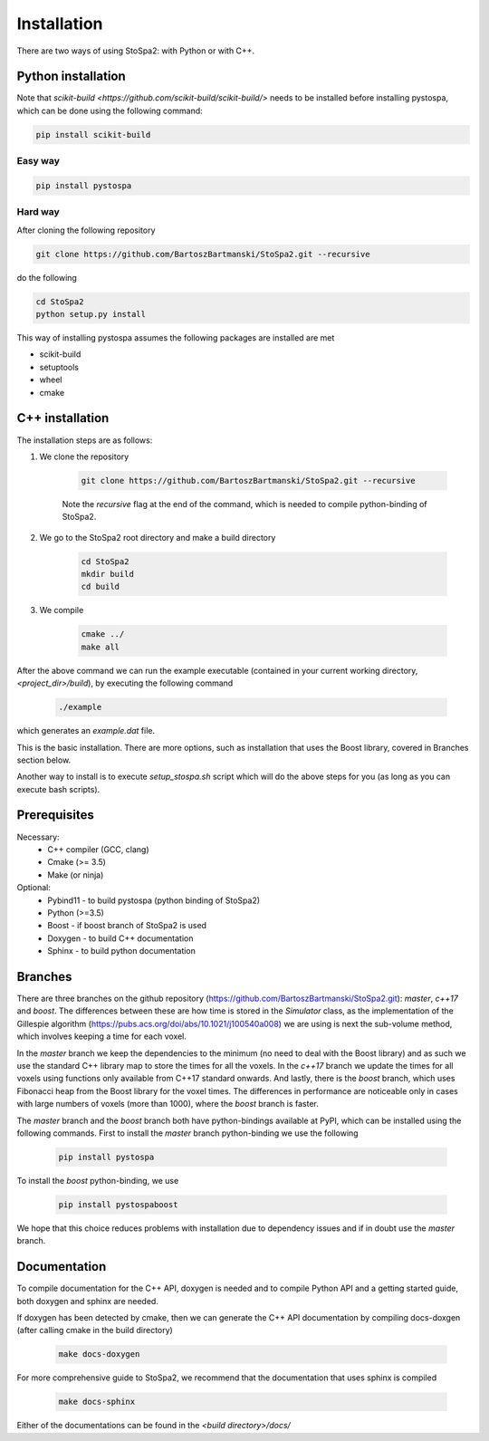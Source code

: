 
Installation
############

There are two ways of using StoSpa2: with Python or with C++.

Python installation
===================

Note that `scikit-build <https://github.com/scikit-build/scikit-build/>` needs to be installed before
installing pystospa, which can be done using the following command:

.. code-block:: bash

    pip install scikit-build

Easy way
--------

.. code-block:: bash

    pip install pystospa

Hard way
--------

After cloning the following repository

.. code-block:: bash

    git clone https://github.com/BartoszBartmanski/StoSpa2.git --recursive

do the following

.. code-block:: bash

    cd StoSpa2
    python setup.py install

This way of installing pystospa assumes the following packages are installed are met

* scikit-build

* setuptools

* wheel

* cmake


C++ installation
================

The installation steps are as follows:

1. We clone the repository

    .. code-block:: bash

        git clone https://github.com/BartoszBartmanski/StoSpa2.git --recursive

    Note the `recursive` flag at the end of the command, which is needed to compile python-binding of
    StoSpa2.

2. We go to the StoSpa2 root directory and make a build directory

    .. code-block:: bash

        cd StoSpa2
        mkdir build
        cd build

3. We compile

    .. code-block:: bash

        cmake ../
        make all

After the above command we can run the example executable (contained in your current working directory, `<project_dir>/build`), by executing the following command

    .. code-block:: bash

        ./example

which generates an `example.dat` file.

This is the basic installation. There are more options, such as installation that uses the Boost library,
covered in Branches section below.

Another way to install is to execute `setup_stospa.sh` script which will do the above steps for you
(as long as you can execute bash scripts).


Prerequisites
=============

Necessary:
    * C++ compiler (GCC, clang)
    * Cmake (>= 3.5)
    * Make (or ninja)

Optional:
    * Pybind11 - to build pystospa (python binding of StoSpa2)
    * Python (>=3.5)
    * Boost - if boost branch of StoSpa2 is used
    * Doxygen - to build C++ documentation
    * Sphinx - to build python documentation

Branches
========

There are three branches on the github repository (https://github.com/BartoszBartmanski/StoSpa2.git):
`master`, `c++17` and `boost`. The differences between these are how time is stored in the `Simulator` class, as
the implementation of the Gillespie algorithm (https://pubs.acs.org/doi/abs/10.1021/j100540a008) we are using
is next the sub-volume method, which involves keeping a time for each voxel.

In the `master` branch we keep the dependencies to the minimum (no need to deal with the Boost library) and as such
we use the standard C++ library map to store the times for all the voxels. In the `c++17` branch we update the times for all
voxels using functions only available from C++17 standard onwards. And lastly, there is
the `boost` branch, which uses Fibonacci heap from the Boost library for the voxel times. The differences in
performance are noticeable only in cases with large numbers of voxels (more than 1000), where the `boost` branch
is faster.

The `master` branch and the `boost` branch both have python-bindings available at PyPI, which can be installed using
the following commands. First to install the `master` branch python-binding we use the following

    .. code-block:: bash

        pip install pystospa

To install the `boost` python-binding, we use

    .. code-block:: bash

        pip install pystospaboost

We hope that this choice reduces problems with installation due to dependency issues and if in doubt use
the `master` branch.

Documentation
=============

To compile documentation for the C++ API, doxygen is needed and to compile Python API and a
getting started guide, both doxygen and sphinx are needed.

If doxygen has been detected by cmake, then we can generate the C++ API documentation by
compiling docs-doxgen (after calling cmake in the build directory)

    .. code-block:: bash

        make docs-doxygen

For more comprehensive guide to StoSpa2, we recommend that the documentation that uses sphinx is
compiled

    .. code-block:: bash

        make docs-sphinx

Either of the documentations can be found in the `<build directory>/docs/`
